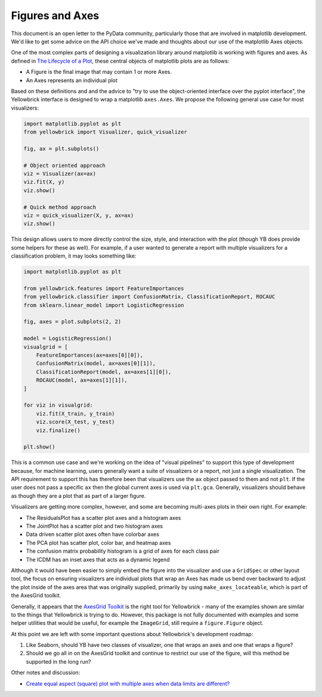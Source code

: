 .. -*- mode: rst -*-

Figures and Axes
================

This document is an open letter to the PyData community, particularly those that are involved in matplotlib development. We'd like to get some advice on the API choice we've made and thoughts about our use of the matplotlib Axes objects.

One of the most complex parts of designing a visualization library around matplotlib is working with figures and axes. As defined in `The Lifecycle of a Plot <https://matplotlib.org/tutorials/introductory/lifecycle.html>`_, these central objects of matplotlib plots are as follows:

- A Figure is the final image that may contain 1 or more Axes.
- An Axes represents an individual plot

Based on these definitions and and the advice to "try to use the object-oriented interface over the pyplot interface", the Yellowbrick interface is designed to wrap a matplotlib ``axes.Axes``. We propose the following general use case for most visualizers:

.. code:: python

    import matplotlib.pyplot as plt
    from yellowbrick import Visualizer, quick_visualizer

    fig, ax = plt.subplots()

    # Object oriented approach
    viz = Visualizer(ax=ax)
    viz.fit(X, y)
    viz.show()

    # Quick method approach
    viz = quick_visualizer(X, y, ax=ax)
    viz.show()

This design allows users to more directly control the size, style, and interaction with the plot (though YB does provide some helpers for these as well). For example, if a user wanted to generate a report with multiple visualizers for a classification problem, it may looks something like:

.. code:: python

    import matplotlib.pyplot as plt

    from yellowbrick.features import FeatureImportances
    from yellowbrick.classifier import ConfusionMatrix, ClassificationReport, ROCAUC
    from sklearn.linear_model import LogisticRegression

    fig, axes = plot.subplots(2, 2)

    model = LogisticRegression()
    visualgrid = [
        FeatureImportances(ax=axes[0][0]),
        ConfusionMatrix(model, ax=axes[0][1]),
        ClassificationReport(model, ax=axes[1][0]),
        ROCAUC(model, ax=axes[1][1]),
    ]

    for viz in visualgrid:
        viz.fit(X_train, y_train)
        viz.score(X_test, y_test)
        viz.finalize()

    plt.show()

This is a common use case and we're working on the idea of "visual pipelines" to support this type of development because, for machine learning, users generally want a suite of visualizers or a report, not just a single visualization. The API requirement to support this has therefore been that visualizers use the ``ax`` object passed to them and not ``plt``. If the user does not pass a specific ``ax`` then the global current axes is used via ``plt.gca``. Generally, visualizers should behave as though they are a plot that as part of a larger figure.

Visualizers are getting more complex, however, and some are becoming multi-axes plots in their own right. For example:

- The ResidualsPlot has a scatter plot axes and a histogram axes
- The JointPlot has a scatter plot and two histogram axes
- Data driven scatter plot axes often have colorbar axes
- The PCA plot has scatter plot, color bar, and heatmap axes
- The confusion matrix probability histogram is a grid of axes for each class pair
- The ICDM has an inset axes that acts as a dynamic legend

Although it would have been easier to simply embed the figure into the visualizer and use a ``GridSpec`` or other layout tool, the focus on ensuring visualizers are individual plots that wrap an Axes has made us bend over backward to adjust the plot inside of the axes area that was originally supplied, primarily by using ``make_axes_locateable``, which is part of the AxesGrid toolkit.

Generally, it appears that the `AxesGrid Toolkit <https://matplotlib.org/mpl_toolkits/axes_grid/users/overview.html#imagegrid>`_ is the right tool for Yellowbrick - many of the examples shown are similar to the things that Yellowbrick is trying to do. However, this package is not fully documented with examples and some helper utilities that would be useful, for example the ``ImageGrid``, still require a ``figure.Figure`` object.

At this point we are left with some important questions about Yellowbrick's development roadmap:

1. Like Seaborn, should YB have two classes of visualizer, one that wraps an axes and one that wraps a figure?
2. Should we go all in on the AxesGrid toolkit and continue to restrict our use of the figure, will this method be supported in the long run?


Other notes and discussion:

- `Create equal aspect (square) plot with multiple axes when data limits are different? <https://stackoverflow.com/questions/54545758/create-equal-aspect-square-plot-with-multiple-axes-when-data-limits-are-differ>`_

